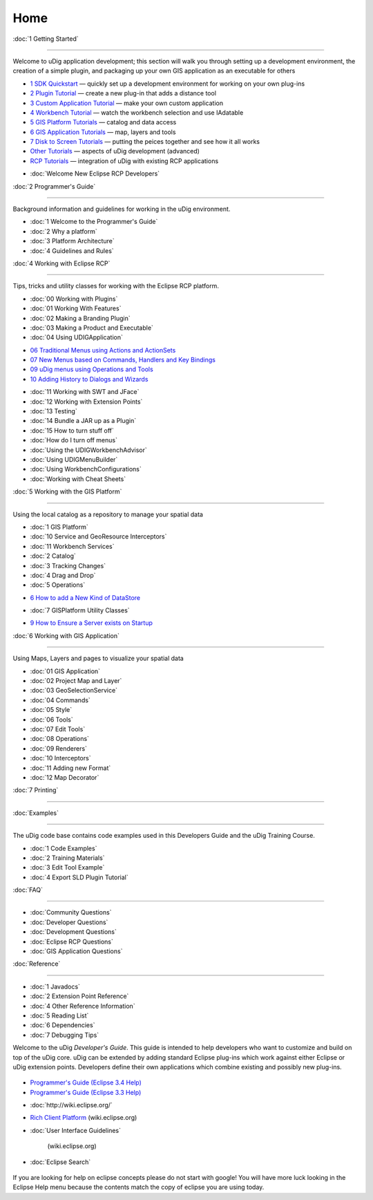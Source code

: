 Home
====

:doc:`1 Getting Started`

~~~~~~~~~~~~~~~~~~~~~~~~~~~~~~~~~~~~~~~~~~~~~~~~~

Welcome to uDig application development; this section will walk you through setting up a development
environment, the creation of a simple plugin, and packaging up your own GIS application as an
executable for others

-  `1 SDK Quickstart <1%20SDK%20Quickstart.html>`_ — quickly set up a development environment for
   working on your own plug-ins
-  `2 Plugin Tutorial <2%20Plugin%20Tutorial.html>`_ — create a new plug-in that adds a distance
   tool
-  `3 Custom Application Tutorial <3%20Custom%20Application%20Tutorial.html>`_ — make your own
   custom application
-  `4 Workbench Tutorial <4%20Workbench%20Tutorial.html>`_ — watch the workbench selection and use
   IAdatable
-  `5 GIS Platform Tutorials <5%20GIS%20Platform%20Tutorials.html>`_ — catalog and data access
-  `6 GIS Application Tutorials <6%20GIS%20Application%20Tutorials.html>`_ — map, layers and tools
-  `7 Disk to Screen Tutorials <7%20Disk%20to%20Screen%20Tutorials.html>`_ — putting the peices
   together and see how it all works
-  `Other Tutorials <Other%20Tutorials.html>`_ — aspects of uDig development (advanced)
-  `RCP Tutorials <RCP%20Tutorials.html>`_ — integration of uDig with existing RCP applications
* :doc:`Welcome New Eclipse RCP Developers`


:doc:`2 Programmer's Guide`

~~~~~~~~~~~~~~~~~~~~~~~~~~~~~~~~~~~~~~~~~~~~~~~~~~~~~~~

Background information and guidelines for working in the uDig environment.

* :doc:`1 Welcome to the Programmer's Guide`

* :doc:`2 Why a platform`

* :doc:`3 Platform Architecture`

* :doc:`4 Guidelines and Rules`


:doc:`4 Working with Eclipse RCP`

~~~~~~~~~~~~~~~~~~~~~~~~~~~~~~~~~~~~~~~~~~~~~~~~~~~~~~~~~~~~~~~~~~~~~~~

Tips, tricks and utility classes for working with the Eclipse RCP platform.

* :doc:`00 Working with Plugins`

* :doc:`01 Working With Features`

* :doc:`02 Making a Branding Plugin`

* :doc:`03 Making a Product and Executable`

* :doc:`04 Using UDIGApplication`

-  `06 Traditional Menus using Actions and
   ActionSets <06%20Traditional%20Menus%20using%20Actions%20and%20ActionSets.html>`_
-  `07 New Menus based on Commands, Handlers and Key
   Bindings <07%20New%20Menus%20based%20on%20Commands,%20Handlers%20and%20Key%20Bindings.html>`_
-  `09 uDig menus using Operations and
   Tools <09%20uDig%20menus%20using%20Operations%20and%20Tools.html>`_
-  `10 Adding History to Dialogs and
   Wizards <10%20Adding%20History%20to%20Dialogs%20and%20Wizards.html>`_
* :doc:`11 Working with SWT and JFace`

* :doc:`12 Working with Extension Points`

* :doc:`13 Testing`

* :doc:`14 Bundle a JAR up as a Plugin`

* :doc:`15 How to turn stuff off`

* :doc:`How do I turn off menus`

* :doc:`Using the UDIGWorkbenchAdvisor`

* :doc:`Using UDIGMenuBuilder`

* :doc:`Using WorkbenchConfigurations`

* :doc:`Working with Cheat Sheets`


:doc:`5 Working with the GIS Platform`

~~~~~~~~~~~~~~~~~~~~~~~~~~~~~~~~~~~~~~~~~~~~~~~~~~~~~~~~~~~~~~~~~~~~~~~~~~~~~~~~~~~

Using the local catalog as a repository to manage your spatial data

* :doc:`1 GIS Platform`

* :doc:`10 Service and GeoResource Interceptors`

* :doc:`11 Workbench Services`

* :doc:`2 Catalog`

* :doc:`3 Tracking Changes`

* :doc:`4 Drag and Drop`

* :doc:`5 Operations`

-  `6 How to add a New Kind of
   DataStore <6%20How%20to%20add%20a%20New%20Kind%20of%20DataStore.html>`_
* :doc:`7 GISPlatform Utility Classes`

-  `9 How to Ensure a Server exists on
   Startup <9%20How%20to%20Ensure%20a%20Server%20exists%20on%20Startup.html>`_

:doc:`6 Working with GIS Application`

~~~~~~~~~~~~~~~~~~~~~~~~~~~~~~~~~~~~~~~~~~~~~~~~~~~~~~~~~~~~~~~~~~~~~~~~~~~~~~~

Using Maps, Layers and pages to visualize your spatial data

* :doc:`01 GIS Application`

* :doc:`02 Project Map and Layer`

* :doc:`03 GeoSelectionService`

* :doc:`04 Commands`

* :doc:`05 Style`

* :doc:`06 Tools`

* :doc:`07 Edit Tools`

* :doc:`08 Operations`

* :doc:`09 Renderers`

* :doc:`10 Interceptors`

* :doc:`11 Adding new Format`

* :doc:`12 Map Decorator`


:doc:`7 Printing`

~~~~~~~~~~~~~~~~~~~~~~~~~~~~~~~~~

:doc:`Examples`

~~~~~~~~~~~~~~~~~~~~~~~~~~~

The uDig code base contains code examples used in this Developers Guide and the uDig Training
Course.

* :doc:`1 Code Examples`

* :doc:`2 Training Materials`

* :doc:`3 Edit Tool Example`

* :doc:`4 Export SLD Plugin Tutorial`


:doc:`FAQ`

~~~~~~~~~~~~~~~~~

* :doc:`Community Questions`

* :doc:`Developer Questions`

* :doc:`Development Questions`

* :doc:`Eclipse RCP Questions`

* :doc:`GIS Application Questions`


:doc:`Reference`

~~~~~~~~~~~~~~~~~~~~~~~~~~~~~

* :doc:`1 Javadocs`

* :doc:`2 Extension Point Reference`

* :doc:`4 Other Reference Information`

* :doc:`5 Reading List`

* :doc:`6 Dependencies`

* :doc:`7 Debugging Tips`


Welcome to the uDig *Developer's Guide*. This guide is intended to help developers who want to
customize and build on top of the uDig core. uDig can be extended by adding standard Eclipse
plug-ins which work against either Eclipse or uDig extension points. Developers define their own
applications which combine existing and possibly new plug-ins.

.. figure:: http://udig.refractions.net/image/DEV/ngrelr.gif
   :align: center
   :alt: 

-  `Programmer's Guide (Eclipse 3.4
   Help) <http://help.eclipse.org/ganymede/topic/org.eclipse.platform.doc.isv/guide/int.htm>`_
-  `Programmer's Guide (Eclipse 3.3
   Help) <http://help.eclipse.org/help33/topic/org.eclipse.platform.doc.isv/guide/int.htm>`_
* :doc:`http://wiki.eclipse.org/`

-  `Rich Client Platform <http://wiki.eclipse.org/Rich_Client_Platform>`_ (wiki.eclipse.org)
* :doc:`User Interface Guidelines`

   (wiki.eclipse.org)
* :doc:`Eclipse Search`


.. figure:: images/icons/emoticons/check.gif
   :align: center
   :alt: 

If you are looking for help on eclipse concepts please do not start with google! You will have more
luck looking in the Eclipse Help menu because the contents match the copy of eclipse you are using
today.
